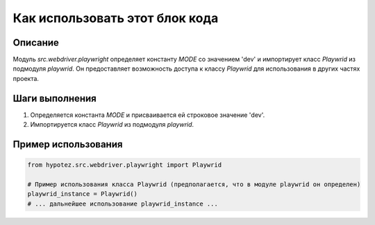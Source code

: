 Как использовать этот блок кода
=========================================================================================

Описание
-------------------------
Модуль `src.webdriver.playwright` определяет константу `MODE` со значением 'dev' и импортирует класс `Playwrid` из подмодуля `playwrid`.  Он предоставляет возможность доступа к классу `Playwrid` для использования в других частях проекта.

Шаги выполнения
-------------------------
1. Определяется константа `MODE` и присваивается ей строковое значение 'dev'.
2. Импортируется класс `Playwrid` из подмодуля `playwrid`.

Пример использования
-------------------------
.. code-block:: python

    from hypotez.src.webdriver.playwright import Playwrid

    # Пример использования класса Playwrid (предполагается, что в модуле playwrid он определен)
    playwrid_instance = Playwrid()
    # ... дальнейшее использование playwrid_instance ...